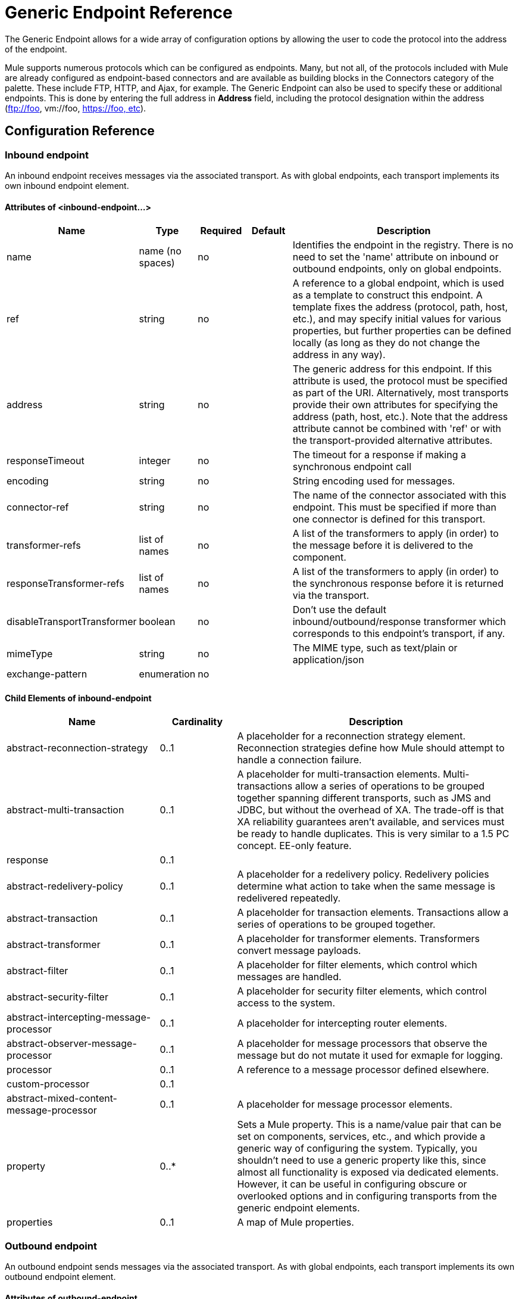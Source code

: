 = Generic Endpoint Reference

The Generic Endpoint allows for a wide array of configuration options by allowing the user to code the protocol into the address of the endpoint. 

Mule supports numerous protocols which can be configured as endpoints. Many, but not all, of the protocols included with Mule are already configured as endpoint-based connectors and are available as building blocks in the Connectors category of the palette. These include FTP, HTTP, and Ajax, for example. The Generic Endpoint can also be used to specify these or additional endpoints. This is done by entering the full address in *Address* field, including the protocol designation within the address (ftp://foo, vm://foo, https://foo, etc).

== Configuration Reference

=== Inbound endpoint

An inbound endpoint receives messages via the associated transport. As with global endpoints, each transport implements its own inbound endpoint element.

==== Attributes of <inbound-endpoint...>

[%header,cols="15a,10a,10a,10a,55a"]
|===
|Name|Type|Required|Default|Description
|name|name (no spaces)|no| |Identifies the endpoint in the registry. There is no need to set the 'name' attribute on inbound or outbound endpoints, only on global endpoints.
|ref|string|no| |A reference to a global endpoint, which is used as a template to construct this endpoint. A template fixes the address (protocol, path, host, etc.), and may specify initial values for various properties, but further properties can be defined locally (as long as they do not change the address in any way).
|address|string|no| |The generic address for this endpoint. If this attribute is used, the protocol must be specified as part of the URI. Alternatively, most transports provide their own attributes for specifying the address (path, host, etc.). Note that the address attribute cannot be combined with 'ref' or with the transport-provided alternative attributes.
|responseTimeout|integer|no| |The timeout for a response if making a synchronous endpoint call
|encoding|string|no| |String encoding used for messages.
|connector-ref|string|no| |The name of the connector associated with this endpoint. This must be specified if more than one connector is defined for this transport.
|transformer-refs|list of names|no| |A list of the transformers to apply (in order) to the message before it is delivered to the component.
|responseTransformer-refs|list of names|no| |A list of the transformers to apply (in order) to the synchronous response before it is returned via the transport.
|disableTransportTransformer|boolean|no| |Don't use the default inbound/outbound/response transformer which corresponds to this endpoint's transport, if any.
|mimeType|string|no| |The MIME type, such as text/plain or application/json
|exchange-pattern|enumeration|no| | |
|===

==== Child Elements of inbound-endpoint

[%header,cols="30a,15a,55a"]
|===
|Name|Cardinality|Description
|abstract-reconnection-strategy|0..1|A placeholder for a reconnection strategy element. Reconnection strategies define how Mule should attempt to handle a connection failure.
|abstract-multi-transaction|0..1|A placeholder for multi-transaction elements. Multi-transactions allow a series of operations to be grouped together spanning different transports, such as JMS and JDBC, but without the overhead of XA. The trade-off is that XA reliability guarantees aren't available, and services must be ready to handle duplicates. This is very similar to a 1.5 PC concept. EE-only feature.
|response|0..1|
|abstract-redelivery-policy|0..1|A placeholder for a redelivery policy. Redelivery policies determine what action to take when the same message is redelivered repeatedly.
|abstract-transaction|0..1|A placeholder for transaction elements. Transactions allow a series of operations to be grouped together.
|abstract-transformer|0..1|A placeholder for transformer elements. Transformers convert message payloads.
|abstract-filter|0..1|A placeholder for filter elements, which control which messages are handled.
|abstract-security-filter|0..1|A placeholder for security filter elements, which control access to the system.
|abstract-intercepting-message-processor|0..1|A placeholder for intercepting router elements.
|abstract-observer-message-processor|0..1|A placeholder for message processors that observe the message but do not mutate it used for exmaple for logging.
|processor|0..1|A reference to a message processor defined elsewhere.
|custom-processor|0..1|
|abstract-mixed-content-message-processor|0..1|A placeholder for message processor elements.
|property|0..*|Sets a Mule property. This is a name/value pair that can be set on components, services, etc., and which provide a generic way of configuring the system. Typically, you shouldn't need to use a generic property like this, since almost all functionality is exposed via dedicated elements. However, it can be useful in configuring obscure or overlooked options and in configuring transports from the generic endpoint elements.
|properties|0..1|A map of Mule properties.
|===

=== Outbound endpoint

An outbound endpoint sends messages via the associated transport. As with global endpoints, each transport implements its own outbound endpoint element.

==== Attributes of outbound-endpoint

[%header,cols="10a,10a,10a,10a,55a"]
|===
|Name|Type|Required|Default|Description
|name|name (no spaces)|no| |Identifies the endpoint in the registry. There is not need to set the 'name' attribute on inbound or outbound endpoints, only on global endpoints.
|ref|string|no| |A reference to a global endpoint, which is used as a template to construct this endpoint. A template fixes the address (protocol, path, host, etc.), and may specify initial values for various properties, but further properties can be defined locally (as long as they do not change the address in any way).
|address|string|no| |The generic address for this endpoint. If this attribute is used, the protocol must be specified as part of the URI. Alternatively, most transports provide their own attributes for specifying the address (path, host, etc.). Note that the address attribute cannot be combined with 'ref' or with the transport-provided alternative attributes.
|responseTimeout|integer|no| |The timeout for a response if making a synchronous endpoint call
|encoding|string|no| |String encoding used for messages.
|connector-ref|string|no| |The name of the connector associated with this endpoint. This must be specified if more than one connector is defined for this transport.
|transformer-refs|list of names|no| |A list of the transformers to apply (in order) to the message before it is delivered to the component.
|responseTransformer-refs|list of names|no| |A list of the transformers to apply (in order) to the synchronous response before it is returned via the transport.
|disableTransportTransformer|boolean|no| |Don't use the default inbound/outbound/response transformer which corresponds to this endpoint's transport, if any.
|mimeType|string|no| |The MIME type, such as text/plain or application/json
|exchange-pattern|enumeration|no| |
|===

==== Child Elements of outbound-endpoint

[%header,cols="30a,15a,55a"]
|===
|Name|Cardinality|Description
|abstract-reconnection-strategy|0..1|A placeholder for a reconnection strategy element. Reconnection strategies define how Mule should attempt to handle a connection failure.
|abstract-multi-transaction|0..1|A placeholder for multi-transaction elements. Multi-transactions allow a series of operations to be grouped ogether spanning different transports, such as JMS and JDBC, but without the overhead of XA. The trade-off is that XA reliability guarantees aren't available, and services must be ready to handle duplicates. This is very similar to a 1.5 PC concept. EE-only feature.
|response|0..1|
|abstract-redelivery-policy|0..1|A placeholder for a redelivery policy. Redelivery policies determine what action to take when the same message s redelivered repeatedly.
|abstract-transaction|0..1|A placeholder for transaction elements. Transactions allow a series of operations to be grouped together.
|abstract-transformer|0..1|A placeholder for transformer elements. Transformers convert message payloads.
|abstract-filter|0..1|A placeholder for filter elements, which control which messages are handled.
|abstract-security-filter|0..1|A placeholder for security filter elements, which control access to the system.
|abstract-intercepting-message-processor|0..1|A placeholder for intercepting router elements.
|abstract-observer-message-processor|0..1|A placeholder for message processors that observe the message but do not mutate it, used for example for logging.
|processor|0..1|A reference to a message processor defined elsewhere.
|custom-processor|0..1|
|abstract-mixed-content-message-processor|0..1|A placeholder for message processor elements.
|property|0..*|Sets a Mule property. This is a name/value pair that can be set on components, services, etc., and which provide a generic way of onfiguring the system. Typically, you shouldn't need to use a generic property like this, since almost all functionality is exposed via dedicated elements. However, it can be useful in configuring obscure or overlooked options and in configuring transports from the generic endpoint elements.
|properties|0..1|A map of Mule properties.
|===

== Global Configuration Reference

In XML only, you can also define a global generic endpoint and reference it from specific endpoints within your flows.

=== Endpoint

A global endpoint, which acts as a template that can be used to construct an inbound or outbound endpoint elsewhere in the configuration by referencing the global endpoint name. Each transport implements its own endpoint element, with a more friendly syntax, but this generic element can be used with any transport by supplying the correct address URI. For example, "vm://foo" describes a VM transport endpoint.

==== Attributes of endpoint

[%header,cols="15a,10a,10a,10a,55a"]
|===
|Name|Type|Required|Default|Description
|name|name (no spaces)|yes| |Identifies the endpoint so that other elements can reference it. This name can also be referenced in the MuleClient.
|ref|string|no| |A reference to a global endpoint, which is used as a template to construct this endpoint. A template fixes the address (protocol, path, host, etc.), and may specify initial values for various properties, but further properties can be defined locally (as long as they do not change the address in any way).
|address|string|no| |The generic address for this endpoint. If this attribute is used, the protocol must be specified as part of the URI. lternatively, most transports provide their own attributes for specifying the address (path, host, etc.). Note that the address attribute cannot be combined with 'ref' or with the transport-provided alternative attributes.
|responseTimeout|integer|no| |The timeout for a response if making a synchronous endpoint call
|encoding|string|no| |String encoding used for messages.
|connector-ref|string|no| The name of the connector associated with this endpoint. This must be specified if more than one connector is defined for this transport.
|transformer-refs|list of names|no| |A list of the transformers to apply (in order) to the message before it is delivered to the component.
responseTransformer-refs
|list of names|no| |A list of the transformers to apply (in order) to the synchronous response before it is returned via the transport.
|disableTransportTransformer|boolean|no| |Don't use the default inbound/outbound/response transformer which corresponds to this endpoint's transport, if any.
|mimeType|string|no| |The MIME type, such as text/plain or application/json
|exchange-pattern|enumeration|no| |
|===

==== Child Elements of endpoint

[%header,cols="30a,15a,55a"]
|===
|Name|Cardinality|Description
|abstract-reconnection-strategy|0..1|A placeholder for a reconnection strategy element. Reconnection strategies define how Mule should attempt o handle a connection failure.
|abstract-multi-transaction|0..1|A placeholder for multi-transaction elements. Multi-transactions allow a series of operations to be grouped ogether spanning different transports, e.g. JMS and JDBC, but without the overhead of XA. The trade-off is that XA reliability guarantees aren't available, and services must be ready to handle duplicates. This is very similar to a 1.5 PC concept. EE-only feature.
|response|0..1|
|abstract-redelivery-policy|0..1|A placeholder for a redelivery policy. Redelivery policies determine what action to take when the same message is redelivered repeatedly.
|abstract-transaction|0..1|A placeholder for transaction elements. Transactions allow a series of operations to be grouped together.
|abstract-transformer|0..1|A placeholder for transformer elements. Transformers convert message payloads.
|abstract-filter|0..1|A placeholder for filter elements, which control which messages are handled.
|abstract-security-filter|0..1|A placeholder for security filter elements, which control access to the system.
|abstract-intercepting-message-processor|0..1|A placeholder for intercepting router elements.
|abstract-observer-message-processor|0..1|A placeholder for message processors that observe the message but do not mutate it. Used, for example for logging.
|processor|0..1|A reference to a message processor defined elsewhere.
|custom-processor|0..1|
|abstract-mixed-content-message-processor|0..1|A placeholder for message processor elements.
|property|0..*|Sets a Mule property. This is a name/value pair that can be set on components, services, etc., and which provide a generic way of configuring the system. Typically, you shouldn't need to use a generic property like this, since almost all functionality is exposed via dedicated elements. However, it can be useful in configuring obscure or overlooked options and in configuring transports from the generic endpoint elements.
|properties|0..1|A map of Mule properties.
|===
